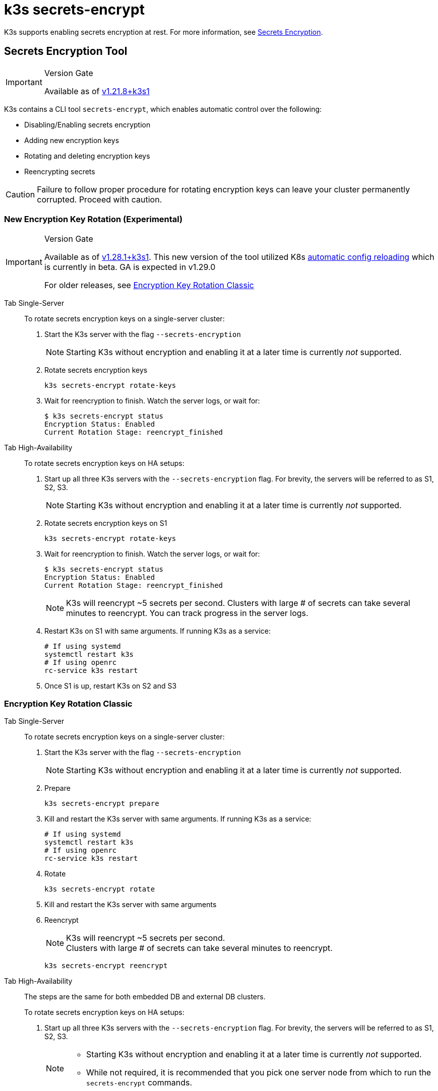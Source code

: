 = k3s secrets-encrypt

K3s supports enabling secrets encryption at rest. For more information, see xref:security/secrets-encryption.adoc[Secrets Encryption].

== Secrets Encryption Tool

[IMPORTANT]
.Version Gate
====
Available as of https://github.com/k3s-io/k3s/releases/tag/v1.21.8%2Bk3s1[v1.21.8+k3s1]
====


K3s contains a CLI tool `secrets-encrypt`, which enables automatic control over the following:

* Disabling/Enabling secrets encryption
* Adding new encryption keys
* Rotating and deleting encryption keys
* Reencrypting secrets

[CAUTION]
====
Failure to follow proper procedure for rotating encryption keys can leave your cluster permanently corrupted. Proceed with caution.
====


=== New Encryption Key Rotation (Experimental)

[IMPORTANT]
.Version Gate
====
Available as of https://github.com/k3s-io/k3s/releases/tag/v1.28.1%2Bk3s1[v1.28.1+k3s1]. This new version of the tool utilized K8s https://kubernetes.io/docs/tasks/administer-cluster/encrypt-data/#configure-automatic-reloading[automatic config reloading] which is currently in beta. GA is expected in v1.29.0

For older releases, see <<_encryption_key_rotation_classic,Encryption Key Rotation Classic>>
====

[tabs,sync-group-id=se]
======
Tab Single-Server::
+
--
To rotate secrets encryption keys on a single-server cluster:

. Start the K3s server with the flag `--secrets-encryption`
+
[NOTE]
====
Starting K3s without encryption and enabling it at a later time is currently _not_ supported.
====

. Rotate secrets encryption keys
+
----
k3s secrets-encrypt rotate-keys
----

. Wait for reencryption to finish. Watch the server logs, or wait for:
+
[,bash]
----
$ k3s secrets-encrypt status
Encryption Status: Enabled
Current Rotation Stage: reencrypt_finished
----
--

Tab High-Availability::
+
--
To rotate secrets encryption keys on HA setups:

. Start up all three K3s servers with the `--secrets-encryption` flag. For brevity, the servers will be referred to as S1, S2, S3.
+
[NOTE]
====
Starting K3s without encryption and enabling it at a later time is currently _not_ supported.
====

. Rotate secrets encryption keys on S1
+
[,bash]
----
k3s secrets-encrypt rotate-keys
----

. Wait for reencryption to finish. Watch the server logs, or wait for:
+
[,bash]
----
$ k3s secrets-encrypt status
Encryption Status: Enabled
Current Rotation Stage: reencrypt_finished
----
+
[NOTE]
====
K3s will reencrypt ~5 secrets per second. Clusters with large # of secrets can take several minutes to reencrypt. You can track progress in the server logs.
====

. Restart K3s on S1 with same arguments. If running K3s as a service:
+
[,bash]
----
# If using systemd
systemctl restart k3s
# If using openrc
rc-service k3s restart
----

. Once S1 is up, restart K3s on S2 and S3
--
======

=== Encryption Key Rotation Classic

[tabs,sync-group-id=se]
======
Tab Single-Server::
+
--
To rotate secrets encryption keys on a single-server cluster:

. Start the K3s server with the flag `--secrets-encryption`
+
[NOTE]
====
Starting K3s without encryption and enabling it at a later time is currently _not_ supported.
====

. Prepare
+
[,bash]
----
k3s secrets-encrypt prepare
----

. Kill and restart the K3s server with same arguments. If running K3s as a service:
+
[,bash]
----
# If using systemd
systemctl restart k3s
# If using openrc
rc-service k3s restart
----

. Rotate
+
[,bash]
----
k3s secrets-encrypt rotate
----

. Kill and restart the K3s server with same arguments
. Reencrypt
+
[NOTE]
====
K3s will reencrypt ~5 secrets per second. +
Clusters with large # of secrets can take several minutes to reencrypt.
====
+
[,bash]
----
k3s secrets-encrypt reencrypt
----
--

Tab High-Availability::
+
--
The steps are the same for both embedded DB and external DB clusters.

To rotate secrets encryption keys on HA setups:

. Start up all three K3s servers with the `--secrets-encryption` flag. For brevity, the servers will be referred to as S1, S2, S3.
+
[NOTE]
====
* Starting K3s without encryption and enabling it at a later time is currently _not_ supported.
* While not required, it is recommended that you pick one server node from which to run the `secrets-encrypt` commands.
====
. Prepare on S1
+
[,bash]
----
k3s secrets-encrypt prepare
----

. Kill and restart S1 with same arguments. If running K3s as a service:
+
[,bash]
----
# If using systemd
systemctl restart k3s
# If using openrc
rc-service k3s restart
----

. Once S1 is up, kill and restart the S2 and S3
. Rotate on S1
+
[,bash]
----
k3s secrets-encrypt rotate
----

. Kill and restart S1 with same arguments
. Once S1 is up, kill and restart the S2 and S3
. Reencrypt on S1
+
[NOTE]
====
K3s will reencrypt ~5 secrets per second. +
Clusters with large # of secrets can take several minutes to reencrypt.
====
+
[,bash]
----
k3s secrets-encrypt reencrypt
----

. Kill and restart S1 with same arguments
. Once S1 is up, kill and restart the S2 and S3
--
======

=== Secrets Encryption Disable/Re-enable

[tabs,sync-group-id=se]
======
Tab Single-Server::
+
--
After launching a server with `--secrets-encryption` flag, secrets encryption can be disabled.

To disable secrets encryption on a single-node cluster:

. Disable
+
[,bash]
----
k3s secrets-encrypt disable
----

. Kill and restart the K3s server with same arguments. If running K3s as a service:
+
[,bash]
----
# If using systemd
systemctl restart k3s
# If using openrc
rc-service k3s restart
----

. Reencrypt with flags
+
[,bash]
----
k3s secrets-encrypt reencrypt --force --skip
----

To re-enable secrets encryption on a single node cluster:

. Enable
+
[,bash]
----
k3s secrets-encrypt enable
----

. Kill and restart the K3s server with same arguments
. Reencrypt with flags
+
[,bash]
----
k3s secrets-encrypt reencrypt --force --skip
----
--

Tab High-Availability::
+
--
After launching a HA cluster with `--secrets-encryption` flags, secrets encryption can be disabled.

[NOTE]
====
While not required, it is recommended that you pick one server node from which to run the `secrets-encrypt` commands.
====

For brevity, the three servers used in this guide will be referred to as S1, S2, S3.

To disable secrets encryption on a HA cluster:

. Disable on S1
+
[,bash]
----
k3s secrets-encrypt disable
----

. Kill and restart S1 with same arguments. If running K3s as a service:
+
[,bash]
----
# If using systemd
systemctl restart k3s
# If using openrc
rc-service k3s restart
----

. Once S1 is up, kill and restart the S2 and S3
. Reencrypt with flags on S1
+
[,bash]
----
k3s secrets-encrypt reencrypt --force --skip
----

To re-enable secrets encryption on a HA cluster:

. Enable on S1
+
[,bash]
----
k3s secrets-encrypt enable
----

. Kill and restart S1 with same arguments
. Once S1 is up, kill and restart the S2 and S3
. Reencrypt with flags on S1
+
[,bash]
----
k3s secrets-encrypt reencrypt --force --skip
----
--
======

=== Secrets Encryption Status

The secrets-encrypt tool includes a `status` command that displays information about the current status of secrets encryption on the node.

An example of the command on a single-server node:

[,bash]
----
$ k3s secrets-encrypt status
Encryption Status: Enabled
Current Rotation Stage: start
Server Encryption Hashes: All hashes match

Active  Key Type  Name
------  --------  ----
 *      AES-CBC   aescbckey
----

Another example on HA cluster, after rotating the keys, but before restarting the servers:

[,bash]
----
$ k3s secrets-encrypt status
Encryption Status: Enabled
Current Rotation Stage: rotate
Server Encryption Hashes: hash does not match between node-1 and node-2

Active  Key Type  Name
------  --------  ----
 *      AES-CBC   aescbckey-2021-12-10T22:54:38Z
        AES-CBC   aescbckey
----

Details on each section are as follows:

* *Encryption Status*: Displayed whether secrets encryption is disabled or enabled on the node
* *Current Rotation Stage*: Indicates the current rotation stage on the node. +
Stages are: `start`, `prepare`, `rotate`, `reencrypt_request`, `reencrypt_active`, `reencrypt_finished`
* *Server Encryption Hashes*: Useful for HA clusters, this indicates whether all servers are on the same stage with their local files. This can be used to identify whether a restart of servers is required before proceeding to the next stage. In the HA example above, node-1 and node-2 have different hashes, indicating that they currently do not have the same encryption configuration. Restarting the servers will sync up their configuration.
* *Key Table*: Summarizes information about the secrets encryption keys found on the node.
 ** *Active*: The "*" indicates which, if any, of the keys are currently used for secrets encryption. An active key is used by Kubernetes to encrypt any new secrets.
 ** *Key Type*: All keys using this tool are `AES-CBC` type. See more info https://kubernetes.io/docs/tasks/administer-cluster/encrypt-data/#providers[here.]
 ** *Name*: Name of the encryption key.
